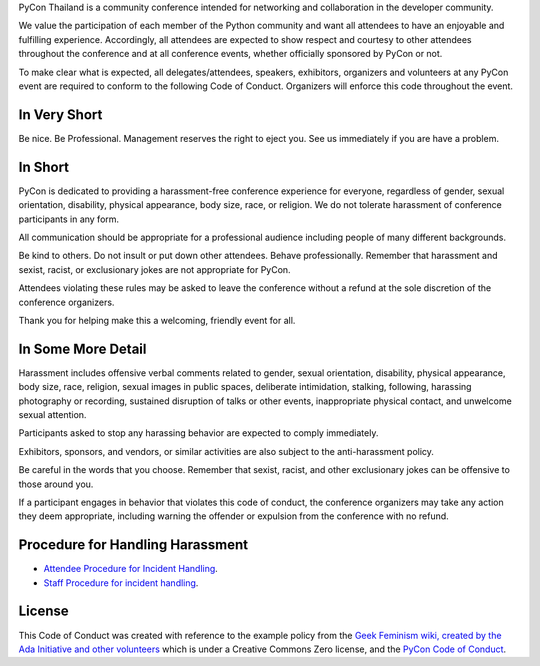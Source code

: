 .. title: Code of Conduct
.. slug: code-of-conduct
.. date: 2017-12-21 18:33:48 UTC+07:00
.. tags: 
.. category: 
.. link: 
.. description: Code of Conduct
.. type: text

PyCon Thailand is a community conference intended for networking and collaboration in the developer community.

We value the participation of each member of the Python community and want all attendees to have an enjoyable and fulfilling experience.
Accordingly, all attendees are expected to show respect and courtesy to other attendees throughout the conference and at all conference events, whether officially sponsored by PyCon or not.

To make clear what is expected, all delegates/attendees, speakers, exhibitors, organizers and volunteers at any PyCon event are required to conform to the following Code of Conduct.
Organizers will enforce this code throughout the event.

In Very Short
-------------

Be nice. Be Professional. Management reserves the right to eject you. See us immediately if you are have a problem.

In Short
--------

PyCon is dedicated to providing a harassment-free conference experience for everyone, regardless of gender, sexual orientation, disability, physical appearance, body size, race, or religion.
We do not tolerate harassment of conference participants in any form.

All communication should be appropriate for a professional audience including people of many different backgrounds. 

Be kind to others.
Do not insult or put down other attendees.
Behave professionally.
Remember that harassment and sexist, racist, or exclusionary jokes are not appropriate for PyCon.

Attendees violating these rules may be asked to leave the conference without a refund at the sole discretion of the conference organizers.

Thank you for helping make this a welcoming, friendly event for all.

In Some More Detail
-------------------

Harassment includes offensive verbal comments related to gender, sexual orientation, disability, physical appearance, body size, race, religion, sexual images in public spaces, deliberate intimidation, stalking, following, harassing photography or recording, sustained disruption of talks or other events, inappropriate physical contact, and unwelcome sexual attention.

Participants asked to stop any harassing behavior are expected to comply immediately.

Exhibitors, sponsors, and vendors, or similar activities are also subject to the anti-harassment policy.

Be careful in the words that you choose.
Remember that sexist, racist, and other exclusionary jokes can be offensive to those around you.

If a participant engages in behavior that violates this code of conduct, the conference organizers may take any action they deem appropriate, including warning the offender or expulsion from the conference with no refund.

Procedure for Handling Harassment
---------------------------------

- `Attendee Procedure for Incident Handling <attendee-procedure-for-incident-handling>`_.
- `Staff Procedure for incident handling <staff-procedure-for-incident-handling>`_.

License
-------

This Code of Conduct was created with reference to the example policy from the `Geek Feminism wiki, created by the Ada Initiative and other volunteers <http://geekfeminism.wikia.com/wiki/Conference_anti-harassment/Policy>`_ which is under a Creative Commons Zero license, and the `PyCon Code of Conduct <https://github.com/python/pycon-code-of-conduct>`_.

.. raw:: html

        <a rel="license" href="http://creativecommons.org/licenses/by/3.0/"><img alt="Creative Commons License" style="border-width:0" src="http://i.creativecommons.org/l/by/3.0/88x31.png" /></a><br /><span xmlns:dct="http://purl.org/dc/terms/" href="http://purl.org/dc/dcmitype/Text" property="dct:title" rel="dct:type">Conference Code of Conduct</span> by <a xmlns:cc="http://creativecommons.org/ns#" href="https://us.pycon.org/2013/about/code-of-conduct/" property="cc:attributionName" rel="cc:attributionURL">https://us.pycon.org/2013/about/code-of-conduct/</a> is licensed under a <a rel="license" href="http://creativecommons.org/licenses/by/3.0/">Creative Commons Attribution 3.0 Unported License</a>.

